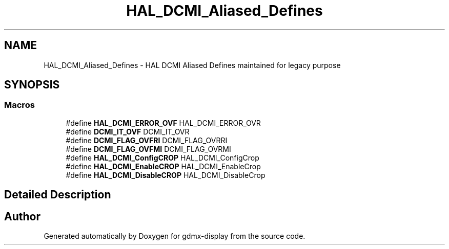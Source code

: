 .TH "HAL_DCMI_Aliased_Defines" 3 "Mon May 24 2021" "gdmx-display" \" -*- nroff -*-
.ad l
.nh
.SH NAME
HAL_DCMI_Aliased_Defines \- HAL DCMI Aliased Defines maintained for legacy purpose
.SH SYNOPSIS
.br
.PP
.SS "Macros"

.in +1c
.ti -1c
.RI "#define \fBHAL_DCMI_ERROR_OVF\fP   HAL_DCMI_ERROR_OVR"
.br
.ti -1c
.RI "#define \fBDCMI_IT_OVF\fP   DCMI_IT_OVR"
.br
.ti -1c
.RI "#define \fBDCMI_FLAG_OVFRI\fP   DCMI_FLAG_OVRRI"
.br
.ti -1c
.RI "#define \fBDCMI_FLAG_OVFMI\fP   DCMI_FLAG_OVRMI"
.br
.ti -1c
.RI "#define \fBHAL_DCMI_ConfigCROP\fP   HAL_DCMI_ConfigCrop"
.br
.ti -1c
.RI "#define \fBHAL_DCMI_EnableCROP\fP   HAL_DCMI_EnableCrop"
.br
.ti -1c
.RI "#define \fBHAL_DCMI_DisableCROP\fP   HAL_DCMI_DisableCrop"
.br
.in -1c
.SH "Detailed Description"
.PP 

.SH "Author"
.PP 
Generated automatically by Doxygen for gdmx-display from the source code\&.
